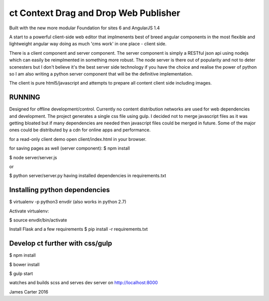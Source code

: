 ct Context Drag and Drop Web Publisher
======================================

Built with the new more modular Foundation for sites 6 and AngularJS 1.4

A start to a powerful client-side web editor that implmenents best of breed
angular components in the most flexible and lightweight angular way
doing as much 'cms work' in one place - client side.

There is a client component and server component.  The server component
is simply a RESTful json api using nodejs which can easily be reimplmented in
something more robust.  The node server is there out of popularity and not
to deter scenesters but I don't believe it's the best server side technology
if you have the choice and realise the power of python so I am also writing
a python server component that will be the definitive implementation.

The client is pure html5/javascript and attempts to 
prepare all content client side including images.

RUNNING
-------

Designed for offline development/control.  Currently no content distribution
networks are used for web dependencies and development.  
The project generates a single css file using
gulp.  I decided not to merge javascript files as it was getting bloated but
if many dependencies are needed then javascript files could be merged in future.
Some of the major ones could be distributed by a cdn for online apps and performance.

for a read-only client demo open client/index.html in your browser.

for saving pages as well (server component):
$ npm install

$ node server/server.js

or 

$ python server/server.py   having installed dependencies in requirements.txt

Installing python dependencies
------------------------------

$ virtualenv -p python3 envdir  (also works in python 2.7)

Activate virtualenv:

$ source envdir/bin/activate

Install Flask and a few requirements
$ pip install -r requirements.txt

Develop ct further with css/gulp
--------------------------------

$ npm install

$ bower install

$ gulp start

watches and builds scss and serves dev server on http://localhost:8000



James Carter 2016
